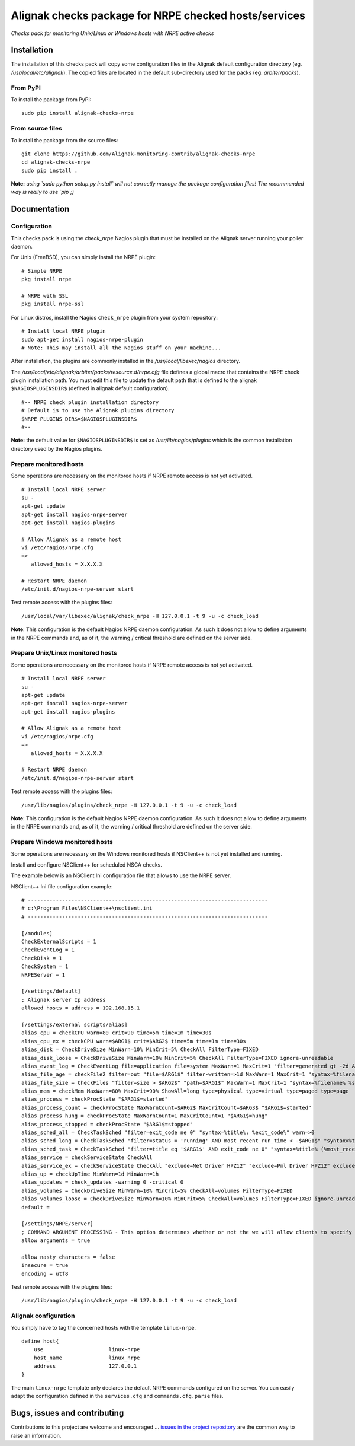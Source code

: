 Alignak checks package for NRPE checked hosts/services
======================================================

*Checks pack for monitoring Unix/Linux or Windows hosts with NRPE active checks*


.. image:: https://badge.fury.io/py/alignak_checks_nrpe.svg
    :target: https://badge.fury.io/py/alignak-checks-nrpe
    :alt: Most recent PyPi version

.. image:: https://img.shields.io/badge/IRC-%23alignak-1e72ff.svg?style=flat
    :target: http://webchat.freenode.net/?channels=%23alignak
    :alt: Join the chat #alignak on freenode.net

.. image:: https://img.shields.io/badge/License-AGPL%20v3-blue.svg
    :target: http://www.gnu.org/licenses/agpl-3.0
    :alt: License AGPL v3


Installation
------------

The installation of this checks pack will copy some configuration files in the Alignak default configuration directory (eg. */usr/local/etc/alignak*). The copied files are located in the default sub-directory used for the packs (eg. *arbiter/packs*).

From PyPI
~~~~~~~~~
To install the package from PyPI:
::

   sudo pip install alignak-checks-nrpe


From source files
~~~~~~~~~~~~~~~~~
To install the package from the source files:
::

   git clone https://github.com/Alignak-monitoring-contrib/alignak-checks-nrpe
   cd alignak-checks-nrpe
   sudo pip install .

**Note:** *using `sudo python setup.py install` will not correctly manage the package configuration files! The recommended way is really to use `pip`;)*

Documentation
-------------

Configuration
~~~~~~~~~~~~~

This checks pack is using the `check_nrpe` Nagios plugin that must be installed on the Alignak server running your poller daemon.

For Unix (FreeBSD), you can simply install the NRPE plugin:
::

   # Simple NRPE
   pkg install nrpe

   # NRPE with SSL
   pkg install nrpe-ssl

For Linux distros, install the Nagios ``check_nrpe`` plugin from your system repository:
::

   # Install local NRPE plugin
   sudo apt-get install nagios-nrpe-plugin
   # Note: This may install all the Nagios stuff on your machine...


After installation, the plugins are commonly installed in the */usr/local/libexec/nagios* directory.

The */usr/local/etc/alignak/arbiter/packs/resource.d/nrpe.cfg* file defines a global macro
that contains the NRPE check plugin installation path. You must edit this file to update the default path that is defined to the alignak ``$NAGIOSPLUGINSDIR$`` (defined in alignak default configuration).
::

    #-- NRPE check plugin installation directory
    # Default is to use the Alignak plugins directory
    $NRPE_PLUGINS_DIR$=$NAGIOSPLUGINSDIR$
    #--

**Note:** the default value for ``$NAGIOSPLUGINSDIR$`` is set as */usr/lib/nagios/plugins* which is the common installation directory used by the Nagios plugins.


Prepare monitored hosts
~~~~~~~~~~~~~~~~~~~~~~~

Some operations are necessary on the monitored hosts if NRPE remote access is not yet activated.
::
   # Install local NRPE server
   su -
   apt-get update
   apt-get install nagios-nrpe-server
   apt-get install nagios-plugins

   # Allow Alignak as a remote host
   vi /etc/nagios/nrpe.cfg
   =>
      allowed_hosts = X.X.X.X

   # Restart NRPE daemon
   /etc/init.d/nagios-nrpe-server start

Test remote access with the plugins files:
::
   /usr/local/var/libexec/alignak/check_nrpe -H 127.0.0.1 -t 9 -u -c check_load

**Note**: This configuration is the default Nagios NRPE daemon configuration. As such it does not allow to define arguments in the NRPE commands and, as of it, the warning / critical threshold are defined on the server side.


Prepare Unix/Linux monitored hosts
~~~~~~~~~~~~~~~~~~~~~~~~~~~~~~~~~~

Some operations are necessary on the monitored hosts if NRPE remote access is not yet activated.
::
   # Install local NRPE server
   su -
   apt-get update
   apt-get install nagios-nrpe-server
   apt-get install nagios-plugins

   # Allow Alignak as a remote host
   vi /etc/nagios/nrpe.cfg
   =>
      allowed_hosts = X.X.X.X

   # Restart NRPE daemon
   /etc/init.d/nagios-nrpe-server start

Test remote access with the plugins files:
::

   /usr/lib/nagios/plugins/check_nrpe -H 127.0.0.1 -t 9 -u -c check_load

**Note**: This configuration is the default Nagios NRPE daemon configuration. As such it does not allow to define arguments in the NRPE commands and, as of it, the warning / critical threshold are defined on the server side.


Prepare Windows monitored hosts
~~~~~~~~~~~~~~~~~~~~~~~~~~~~~~~

Some operations are necessary on the Windows monitored hosts if NSClient++ is not yet installed and running.

Install and configure NSClient++ for scheduled NSCA checks.

The example below is an NSClient Ini configuration file that allows to use the NRPE server.

NSClient++ Ini file configuration example:

::

    # -----------------------------------------------------------------------------
    # c:\Program Files\NSClient++\nsclient.ini
    # -----------------------------------------------------------------------------

    [/modules]
    CheckExternalScripts = 1
    CheckEventLog = 1
    CheckDisk = 1
    CheckSystem = 1
    NRPEServer = 1

    [/settings/default]
    ; Alignak server Ip address
    allowed hosts = address = 192.168.15.1

    [/settings/external scripts/alias]
    alias_cpu = checkCPU warn=80 crit=90 time=5m time=1m time=30s
    alias_cpu_ex = checkCPU warn=$ARG1$ crit=$ARG2$ time=5m time=1m time=30s
    alias_disk = CheckDriveSize MinWarn=10% MinCrit=5% CheckAll FilterType=FIXED
    alias_disk_loose = CheckDriveSize MinWarn=10% MinCrit=5% CheckAll FilterType=FIXED ignore-unreadable
    alias_event_log = CheckEventLog file=application file=system MaxWarn=1 MaxCrit=1 "filter=generated gt -2d AND severity NOT IN ('success', 'informational') AND source != 'SideBySide'" truncate=800 unique descriptions "syntax=%severity%: %source%: %message% (%count%)"
    alias_file_age = checkFile2 filter=out "file=$ARG1$" filter-written=>1d MaxWarn=1 MaxCrit=1 "syntax=%filename% %write%"
    alias_file_size = CheckFiles "filter=size > $ARG2$" "path=$ARG1$" MaxWarn=1 MaxCrit=1 "syntax=%filename% %size%" max-dir-depth=10
    alias_mem = checkMem MaxWarn=80% MaxCrit=90% ShowAll=long type=physical type=virtual type=paged type=page
    alias_process = checkProcState "$ARG1$=started"
    alias_process_count = checkProcState MaxWarnCount=$ARG2$ MaxCritCount=$ARG3$ "$ARG1$=started"
    alias_process_hung = checkProcState MaxWarnCount=1 MaxCritCount=1 "$ARG1$=hung"
    alias_process_stopped = checkProcState "$ARG1$=stopped"
    alias_sched_all = CheckTaskSched "filter=exit_code ne 0" "syntax=%title%: %exit_code%" warn=>0
    alias_sched_long = CheckTaskSched "filter=status = 'running' AND most_recent_run_time < -$ARG1$" "syntax=%title% (%most_recent_run_time%)" warn=>0
    alias_sched_task = CheckTaskSched "filter=title eq '$ARG1$' AND exit_code ne 0" "syntax=%title% (%most_recent_run_time%)" warn=>0
    alias_service = checkServiceState CheckAll
    alias_service_ex = checkServiceState CheckAll "exclude=Net Driver HPZ12" "exclude=Pml Driver HPZ12" exclude=stisvc
    alias_up = checkUpTime MinWarn=1d MinWarn=1h
    alias_updates = check_updates -warning 0 -critical 0
    alias_volumes = CheckDriveSize MinWarn=10% MinCrit=5% CheckAll=volumes FilterType=FIXED
    alias_volumes_loose = CheckDriveSize MinWarn=10% MinCrit=5% CheckAll=volumes FilterType=FIXED ignore-unreadable
    default =

    [/settings/NRPE/server]
    ; COMMAND ARGUMENT PROCESSING - This option determines whether or not the we will allow clients to specify arguments to commands that are executed.
    allow arguments = true

    allow nasty characters = false
    insecure = true
    encoding = utf8

Test remote access with the plugins files:
::

   /usr/lib/nagios/plugins/check_nrpe -H 127.0.0.1 -t 9 -u -c check_load



Alignak configuration
~~~~~~~~~~~~~~~~~~~~~

You simply have to tag the concerned hosts with the template ``linux-nrpe``.
::

    define host{
        use                     linux-nrpe
        host_name               linux_nrpe
        address                 127.0.0.1
    }



The main ``linux-nrpe`` template only declares the default NRPE commands configured on the server.
You can easily adapt the configuration defined in the ``services.cfg`` and ``commands.cfg.parse`` files.


Bugs, issues and contributing
-----------------------------

Contributions to this project are welcome and encouraged ... `issues in the project repository <https://github.com/alignak-monitoring-contrib/alignak-checks-nrpe/issues>`_ are the common way to raise an information.
